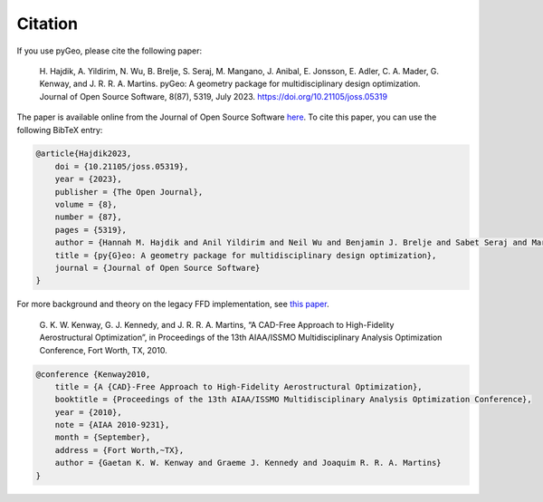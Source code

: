 .. _citation:

Citation
========
If you use pyGeo, please cite the following paper:

    \H. Hajdik, A. Yildirim, N. Wu, B. Brelje, S. Seraj, M. Mangano, J. Anibal, E. Jonsson, E. Adler, C. A. Mader, G. Kenway, and J. R. R. A. Martins. pyGeo: A geometry package for multidisciplinary design optimization. Journal of Open Source Software, 8(87), 5319, July 2023. https://doi.org/10.21105/joss.05319

The paper is available online from the Journal of Open Source Software `here <https://joss.theoj.org/papers/10.21105/joss.05319>`__.
To cite this paper, you can use the following BibTeX entry:

.. code-block:: bibtex

    @article{Hajdik2023,
        doi = {10.21105/joss.05319},
        year = {2023},
        publisher = {The Open Journal},
        volume = {8},
        number = {87},
        pages = {5319},
        author = {Hannah M. Hajdik and Anil Yildirim and Neil Wu and Benjamin J. Brelje and Sabet Seraj and Marco Mangano and Joshua L. Anibal and Eirikur Jonsson and Eytan J. Adler and Charles A. Mader and Gaetan K. W. Kenway and Joaquim R. R. A. Martins},
        title = {py{G}eo: A geometry package for multidisciplinary design optimization},
        journal = {Journal of Open Source Software}
    }


For more background and theory on the legacy FFD implementation, see `this paper <http://umich.edu/~mdolaboratory/pdf/Kenway2010b.pdf>`__.

    \G. K. W. Kenway, G. J. Kennedy, and J. R. R. A. Martins, “A CAD-Free Approach to High-Fidelity Aerostructural Optimization”, in Proceedings of the 13th AIAA/ISSMO Multidisciplinary Analysis Optimization Conference, Fort Worth, TX, 2010.


.. code-block:: bibtex

    @conference {Kenway2010,
        title = {A {CAD}-Free Approach to High-Fidelity Aerostructural Optimization},
        booktitle = {Proceedings of the 13th AIAA/ISSMO Multidisciplinary Analysis Optimization Conference},
        year = {2010},
        note = {AIAA 2010-9231},
        month = {September},
        address = {Fort Worth,~TX},
        author = {Gaetan K. W. Kenway and Graeme J. Kennedy and Joaquim R. R. A. Martins}
    }
